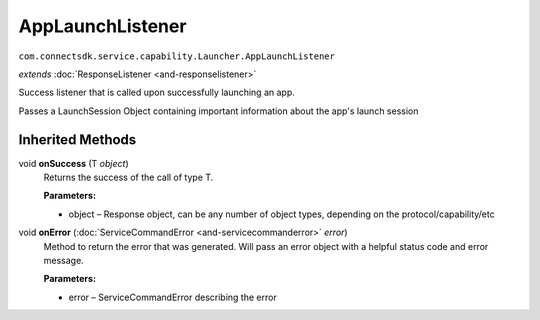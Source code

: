 AppLaunchListener 
=================
``com.connectsdk.service.capability.Launcher.AppLaunchListener``

*extends* :doc:`ResponseListener <and-responselistener>`

Success listener that is called upon successfully launching an app.

Passes a LaunchSession Object containing important information about the
app's launch session

Inherited Methods
-----------------

void **onSuccess** (T *object*)
    Returns the success of the call of type T.

    **Parameters:**

    -  object – Response object, can be any number of object types, depending on the protocol/capability/etc

void **onError** (:doc:`ServiceCommandError <and-servicecommanderror>` *error*)
    Method to return the error that was generated. Will pass an error
    object with a helpful status code and error message.

    **Parameters:**

    -  error – ServiceCommandError describing the error